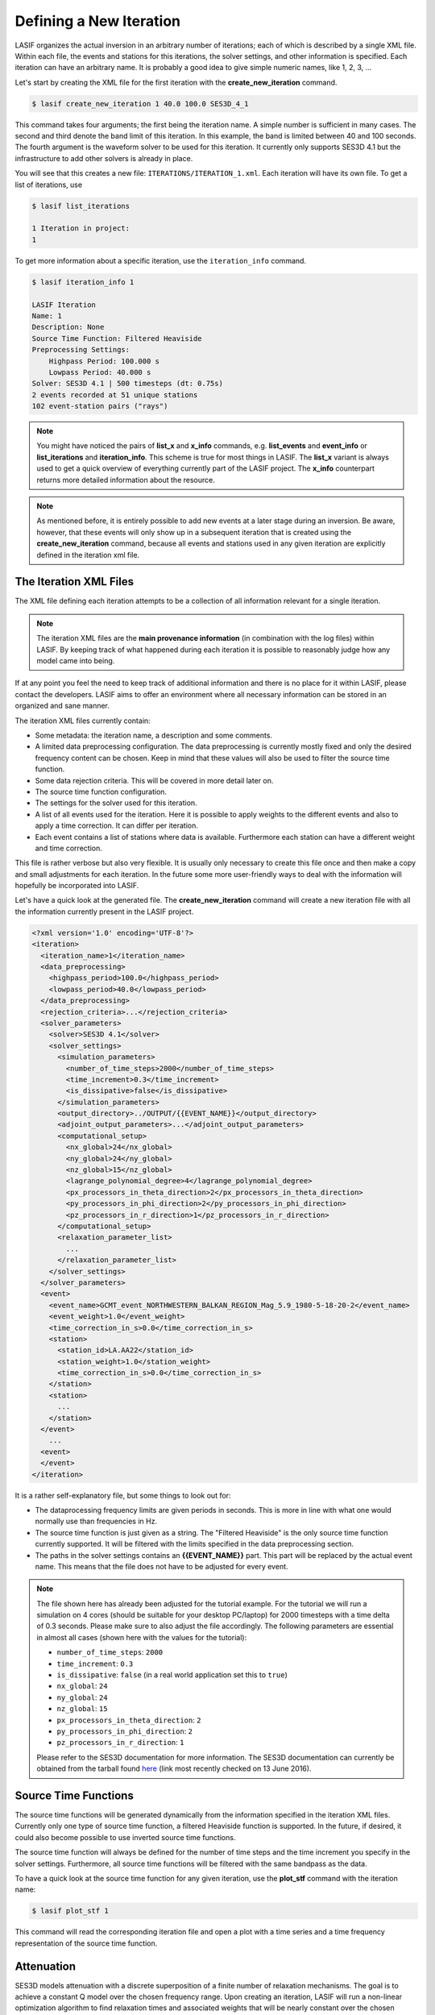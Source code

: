 Defining a New Iteration
------------------------

LASIF organizes the actual inversion in an arbitrary number of iterations; each
of which is described by a single XML file. Within each file, the events and
stations for this iterations, the solver settings, and other information is
specified. Each iteration can have an arbitrary name. It is probably a good
idea to give simple numeric names, like 1, 2, 3, ...

Let's start by creating the XML file for the first iteration with the
**create_new_iteration** command.

.. code-block:: bash

    $ lasif create_new_iteration 1 40.0 100.0 SES3D_4_1


This command takes four arguments; the first being the iteration name. A simple
number is sufficient in many cases. The second and third denote the band limit
of this iteration. In this example, the band is limited between 40 and 100
seconds. The fourth argument is the waveform solver to be used for this
iteration. It currently only supports SES3D 4.1 but the infrastructure to add
other solvers is already in place.

You will see that this creates a new file: ``ITERATIONS/ITERATION_1.xml``.
Each iteration will have its own file. To get a list of iterations, use

.. code-block:: bash

    $ lasif list_iterations

    1 Iteration in project:
    1


To get more information about a specific iteration,  use the ``iteration_info``
command.

.. code-block:: bash

    $ lasif iteration_info 1

    LASIF Iteration
    Name: 1
    Description: None
    Source Time Function: Filtered Heaviside
    Preprocessing Settings:
        Highpass Period: 100.000 s
        Lowpass Period: 40.000 s
    Solver: SES3D 4.1 | 500 timesteps (dt: 0.75s)
    2 events recorded at 51 unique stations
    102 event-station pairs ("rays")

.. note::

    You might have noticed the pairs of **list_x** and **x_info** commands, e.g.
    **list_events** and **event_info** or **list_iterations** and
    **iteration_info**. This scheme is true for most things in LASIF. The
    **list_x** variant is always used to get a quick overview of everything
    currently part of the LASIF project. The **x_info** counterpart returns
    more detailed information about the resource.

.. note::

    As mentioned before, it is entirely possible to add new events at a later 
    stage during an inversion. Be aware, however, that these events will only
    show up in a subsequent iteration that is created using the 
    **create_new_iteration** command, because all events and stations used in
    any given iteration are explicitly defined in the iteration xml file.

The Iteration XML Files
^^^^^^^^^^^^^^^^^^^^^^^

The XML file defining each iteration attempts to be a collection of all
information relevant for a single iteration.

.. note::

    The iteration XML files are the **main provenance information** (in
    combination with the log files) within LASIF. By keeping track of what
    happened during each iteration it is possible to reasonably judge how any
    model came into being.


If at any point you feel the need to keep track of additional information
and there is no place for it within LASIF, please contact the developers.
LASIF aims to offer an environment where all necessary information can be
stored in an organized and sane manner.


The iteration XML files currently contain:

* Some metadata: the iteration name, a description and some comments.
* A limited data preprocessing configuration. The data preprocessing is
  currently mostly fixed and only the desired frequency content can be chosen.
  Keep in mind that these values will also be used to filter the source time
  function.
* Some data rejection criteria. This will be covered in more detail later on.
* The source time function configuration.
* The settings for the solver used for this iteration.
* A list of all events used for the iteration. Here it is possible to apply
  weights to the different events and also to apply a time correction. It can
  differ per iteration.
* Each event contains a list of stations where data is available. Furthermore
  each station can have a different weight and time correction.

This file is rather verbose but also very flexible. It is usually only
necessary to create this file once and then make a copy and small adjustments
for each iteration. In the future some more user-friendly ways to deal with the
information will hopefully be incorporated into LASIF.


Let's have a quick look at the generated file. The **create_new_iteration**
command will create a new iteration file with all the information currently
present in the LASIF project.

.. code-block:: xml

    <?xml version='1.0' encoding='UTF-8'?>
    <iteration>
      <iteration_name>1</iteration_name>
      <data_preprocessing>
        <highpass_period>100.0</highpass_period>
        <lowpass_period>40.0</lowpass_period>
      </data_preprocessing>
      <rejection_criteria>...</rejection_criteria>
      <solver_parameters>
        <solver>SES3D 4.1</solver>
        <solver_settings>
          <simulation_parameters>
            <number_of_time_steps>2000</number_of_time_steps>
            <time_increment>0.3</time_increment>
            <is_dissipative>false</is_dissipative>
          </simulation_parameters>
          <output_directory>../OUTPUT/{{EVENT_NAME}}</output_directory>
          <adjoint_output_parameters>...</adjoint_output_parameters>
          <computational_setup>
            <nx_global>24</nx_global>
            <ny_global>24</ny_global>
            <nz_global>15</nz_global>
            <lagrange_polynomial_degree>4</lagrange_polynomial_degree>
            <px_processors_in_theta_direction>2</px_processors_in_theta_direction>
            <py_processors_in_phi_direction>2</py_processors_in_phi_direction>
            <pz_processors_in_r_direction>1</pz_processors_in_r_direction>
          </computational_setup>
          <relaxation_parameter_list>
            ...
          </relaxation_parameter_list>
        </solver_settings>
      </solver_parameters>
      <event>
        <event_name>GCMT_event_NORTHWESTERN_BALKAN_REGION_Mag_5.9_1980-5-18-20-2</event_name>
        <event_weight>1.0</event_weight>
        <time_correction_in_s>0.0</time_correction_in_s>
        <station>
          <station_id>LA.AA22</station_id>
          <station_weight>1.0</station_weight>
          <time_correction_in_s>0.0</time_correction_in_s>
        </station>
        <station>
          ...
        </station>
      </event>
        ...
      <event>
      </event>
    </iteration>


It is a rather self-explanatory file, but some things to look out for:

* The dataprocessing frequency limits are given periods in seconds. This is
  more in line with what one would normally use than frequencies in Hz.
* The source time function is just given as a string. The "Filtered Heaviside"
  is the only source time function currently supported. It will be filtered
  with the limits specified in the data preprocessing section.
* The paths in the solver settings contains an **{{EVENT_NAME}}** part. This
  part will be replaced by the actual event name. This means that the file
  does not have to be adjusted for every event.

.. note::

    The file shown here has already been adjusted for the tutorial example.
    For the tutorial we will run a simulation on 4 cores (should be suitable
    for your desktop PC/laptop) for 2000 timesteps with a time delta of 0.3
    seconds. Please make sure to also adjust the file accordingly. The following
    parameters are essential in almost all cases (shown here with the values
    for the tutorial):

    * ``number_of_time_steps``: ``2000``
    * ``time_increment``: ``0.3``
    * ``is_dissipative``: ``false`` (in a real world application set this to ``true``)
    * ``nx_global``: ``24``
    * ``ny_global``: ``24``
    * ``nz_global``: ``15``
    * ``px_processors_in_theta_direction``: ``2``
    * ``py_processors_in_phi_direction``: ``2``
    * ``pz_processors_in_r_direction``: ``1``

    Please refer to the SES3D documentation for more information. The SES3D
    documentation can currently be obtained from the tarball found 
    `here <http://www.cos.ethz.ch/software/ses3d.html>`_ (link most recently 
    checked on 13 June 2016).


Source Time Functions
^^^^^^^^^^^^^^^^^^^^^

The source time functions will be generated dynamically from the information
specified in the iteration XML files. Currently only one type of source time
function, a filtered Heaviside function is supported. In the future, if
desired, it could also become possible to use inverted source time functions.

The source time function will always be defined for the number of time steps
and the time increment you specify in the solver settings. Furthermore, all
source time functions will be filtered with the same bandpass as the data.

To have a quick look at the source time function for any given iteration, use
the **plot_stf** command with the iteration name:

.. code-block:: bash

    $ lasif plot_stf 1

This command will read the corresponding iteration file and open a plot with a
time series and a time frequency representation of the source time function.

.. plot::

    import lasif.visualization
    import matplotlib.pylab as plt

    from lasif.function_templates import source_time_function
    data = source_time_function.source_time_function(2000, 0.3, 1.0 / 100.0,
                                                     1.0 / 40.0, None)
    lasif.visualization.plot_tf(data, 0.3, freqmin=1.0 / 100.0,
                                freqmax=1.0 / 40.0)


Attenuation
^^^^^^^^^^^

SES3D models attenuation with a discrete superposition of a finite number of
relaxation mechanisms. The goal is to achieve a constant Q model over the
chosen frequency range. Upon creating an iteration, LASIF will run a non-linear
optimization algorithm to find relaxation times and associated weights that
will be nearly constant over the chosen frequency domain.

At any point you can see the absorption-band model for a given iteration at a
couple of exemplary Q values with


.. code-block:: bash

    $ lasif plot_Q_model 1


The single argument is the name of the iteration.


.. plot::

    from lasif.tools import Q_discrete
    weights = [1.6264684983257656, 1.0142952434286228, 1.5007527644957979]
    relaxation_times = [0.68991741458188449, 4.1538611409236301,
                        23.537531778655516]

    Q_discrete.plot(weights, relaxation_times, f_min=1.0 / 100.0,
                    f_max=1.0 / 10.0)


The grey band in each plot marks the frequency range as specified in
the iteration XML file.

It is also possible to directly generate the relaxation times and weights for
any frequency band. To generate a Q model that is approximately constant in 
a period band from 10 seconds to 100 seconds use


.. code-block:: bash

    $ lasif calculate_constant_Q_model 10 100

    Starting to find optimal relaxation parameters.
    weights:              [1.60642, 1.0073, 1.49737]
    relaxation times:     [0.71721, 4.2330, 23.78702]
    partial derivatives:  [-1.68287755  0.78722974  5.14255026]
    cumulative rms error: 0.0163777833823


Data Preprocessing
^^^^^^^^^^^^^^^^^^

.. note::

    You do not actually need to do this for the tutorial.

Data preprocessing is an essential step if one wants to compare data and
seismograms. It serves several purposes: 

* Restricting the frequency content of the data to that of the synthetics -- 
  what is not simulated cannot be seen in synthetic seismograms. 
* Removing the instrument response and converting the data to the same units
  used for the synthetics (usually ``m/s``). 
* Removal of any linear trends and static offset. 
* Some processing also has to be performed to make the data available at
  the same points in time as the synthetics. 

The goal of the preprocessing within LASIF is to create data that is directly
comparable to simulated data without any more processing.

While the raw unprocessed data are stored in a folder ``{{EVENT}}/raw``, the
preprocessed data will be stored in a separate directory within each event,
identified via the name::

    preprocessed_hp_0.01000_lp_0.02500_npts_2000_dt_0.300000

(tutorial values). Or in Python terms:

.. code-block:: python

    highpass = 1.0 / 100.0
    lowpass = 1.0 / 40.0
    npts = 2000
    dt = 0.3

    processing_tag = ("preprocessed_hp_{highpass:.5f}_lp_{lowpass:.5f}_"
                      "npts_{npts}_dt_{dt:5f}").format(highpass=highpass, lowpass=lowpass,
                                                       npts=npts, dt=dt)

If you feel that additional identifiers are needed to uniquely identify the
applied processing (in the limited setting of being useful for the here
performed waveform inversion) please contact the LASIF developers.

Although in principle you can use any processing tool you like, the simplest
option is probably to make use of LASIF's built-in preprocessing. Using it
is trivial: just launch the **preprocess_data** command together with the
iteration name.

.. code-block:: bash

    $ lasif preprocess_data 1

This will start a fully parallelized preprocessing run for all data required
for the specified iteration. It will utilize all your machine's cores and might
take a while. If you repeat the command, it will only process data not already
processed. An advantage is that you can cancel the processing at any time and
then later on just execute the command again to continue where you left off.
This usually only needs to be done every couple of iterations when you decide
to go to higher frequencies or add new data.

The preprocessed data will be put in the correct folder.

.. note::

    You can use any processing tool you want, but you have to adhere to the
    directory structure -- otherwise LASIF will not be able to work with 
    the data.
    It is also important that the processed filenames are identical to
    the unprocessed ones.

Data Rejection
^^^^^^^^^^^^^^

Coming soon...watch this space. *(last updated 14 June 2016)*


This concludes the initial setup for each iteration. The next step is to
actually simulate something -- and LASIF, of course, also assists in that 
respect.

